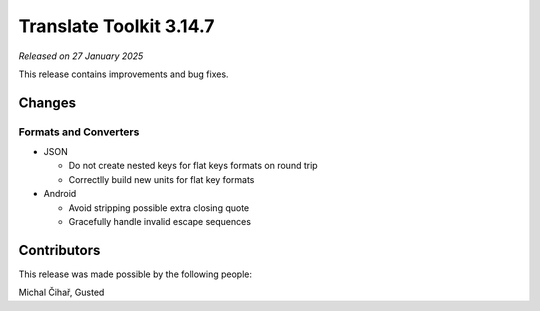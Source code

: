 Translate Toolkit 3.14.7
************************

*Released on 27 January 2025*

This release contains improvements and bug fixes.

Changes
=======

Formats and Converters
----------------------

- JSON

  - Do not create nested keys for flat keys formats on round trip
  - Correctlly build new units for flat key formats

- Android

  - Avoid stripping possible extra closing quote
  - Gracefully handle invalid escape sequences

Contributors
============

This release was made possible by the following people:

Michal Čihař, Gusted
